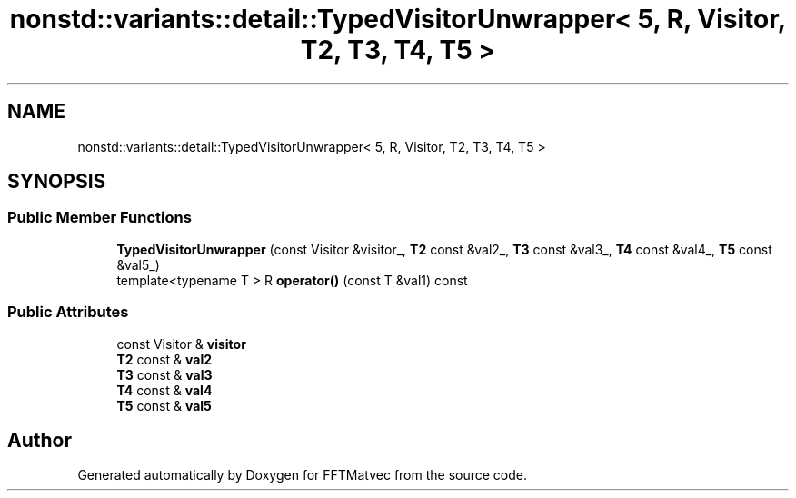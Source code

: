 .TH "nonstd::variants::detail::TypedVisitorUnwrapper< 5, R, Visitor, T2, T3, T4, T5 >" 3 "Tue Aug 13 2024" "Version 0.1.0" "FFTMatvec" \" -*- nroff -*-
.ad l
.nh
.SH NAME
nonstd::variants::detail::TypedVisitorUnwrapper< 5, R, Visitor, T2, T3, T4, T5 >
.SH SYNOPSIS
.br
.PP
.SS "Public Member Functions"

.in +1c
.ti -1c
.RI "\fBTypedVisitorUnwrapper\fP (const Visitor &visitor_, \fBT2\fP const &val2_, \fBT3\fP const &val3_, \fBT4\fP const &val4_, \fBT5\fP const &val5_)"
.br
.ti -1c
.RI "template<typename T > R \fBoperator()\fP (const T &val1) const"
.br
.in -1c
.SS "Public Attributes"

.in +1c
.ti -1c
.RI "const Visitor & \fBvisitor\fP"
.br
.ti -1c
.RI "\fBT2\fP const  & \fBval2\fP"
.br
.ti -1c
.RI "\fBT3\fP const  & \fBval3\fP"
.br
.ti -1c
.RI "\fBT4\fP const  & \fBval4\fP"
.br
.ti -1c
.RI "\fBT5\fP const  & \fBval5\fP"
.br
.in -1c

.SH "Author"
.PP 
Generated automatically by Doxygen for FFTMatvec from the source code\&.
